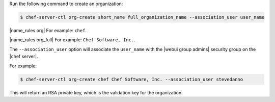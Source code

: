 .. This is an included how-to. 


Run the following command to create an organization:

.. code-block:: bash

   $ chef-server-ctl org-create short_name full_organization_name --association_user user_name

|name_rules org| For example: ``chef``.

|name_rules org_full| For example: ``Chef Software, Inc.``.

The ``--association_user`` option will associate the ``user_name`` with the |webui group admins| security group on the |chef server|.

For example:

.. code-block:: bash
  
   $ chef-server-ctl org-create chef Chef Software, Inc. --association_user stevedanno

This will return an RSA private key, which is the validation key for the organization.